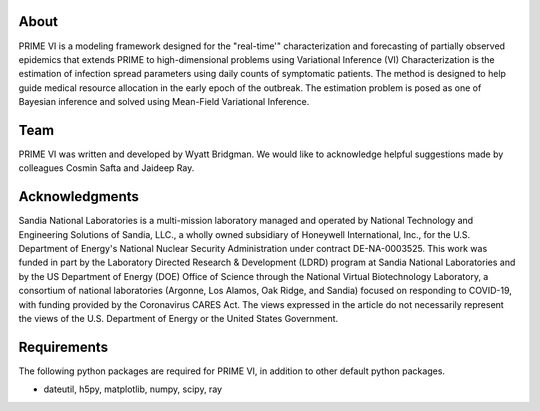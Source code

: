 About
=====

PRIME VI is a modeling framework designed for the "real-time'" characterization and forecasting of
partially observed epidemics that extends PRIME to high-dimensional problems using Variational Inference (VI)
Characterization is the estimation of infection spread parameters using daily counts of 
symptomatic patients. The method is designed to help guide medical resource allocation in the early 
epoch of the outbreak. The estimation problem is posed
as one of Bayesian inference and solved using Mean-Field Variational Inference.

Team
====

PRIME VI was written and developed by Wyatt Bridgman. We would like to acknowledge helpful suggestions made by colleagues
Cosmin Safta and Jaideep Ray.

Acknowledgments
===============

Sandia National Laboratories is a multi-mission laboratory managed and operated by
National Technology and Engineering Solutions of Sandia, LLC., a wholly owned subsidiary of
Honeywell International, Inc., for the U.S. Department of Energy's National Nuclear
Security Administration under contract DE-NA-0003525.
This work was funded in part by the Laboratory Directed Research \& Development (LDRD)
program at Sandia National Laboratories and by the US Department of Energy (DOE) Office of
Science through the National Virtual Biotechnology Laboratory, a consortium of national
laboratories (Argonne, Los Alamos, Oak Ridge, and Sandia) focused on responding to COVID-19,
with funding provided by the Coronavirus CARES Act. The views expressed in the
article do not necessarily represent the views of the U.S. Department of Energy
or the United States Government.

Requirements
============

The following python packages are required for PRIME VI, in addition to other
default python packages.

* dateutil, h5py, matplotlib, numpy, scipy, ray